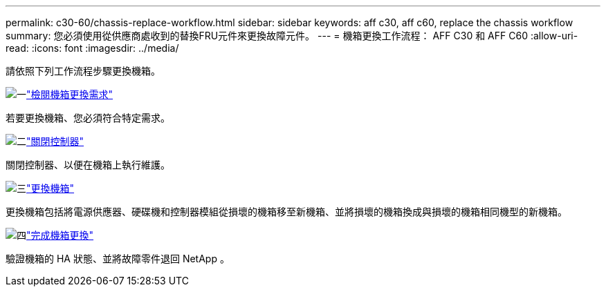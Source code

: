 ---
permalink: c30-60/chassis-replace-workflow.html 
sidebar: sidebar 
keywords: aff c30, aff c60, replace the chassis workflow 
summary: 您必須使用從供應商處收到的替換FRU元件來更換故障元件。 
---
= 機箱更換工作流程： AFF C30 和 AFF C60
:allow-uri-read: 
:icons: font
:imagesdir: ../media/


[role="lead"]
請依照下列工作流程步驟更換機箱。

.image:https://raw.githubusercontent.com/NetAppDocs/common/main/media/number-1.png["一"]link:chassis-replace-requirements.html["檢閱機箱更換需求"]
[role="quick-margin-para"]
若要更換機箱、您必須符合特定需求。

.image:https://raw.githubusercontent.com/NetAppDocs/common/main/media/number-2.png["二"]link:chassis-replace-shutdown.html["關閉控制器"]
[role="quick-margin-para"]
關閉控制器、以便在機箱上執行維護。

.image:https://raw.githubusercontent.com/NetAppDocs/common/main/media/number-3.png["三"]link:chassis-replace-move-hardware.html["更換機箱"]
[role="quick-margin-para"]
更換機箱包括將電源供應器、硬碟機和控制器模組從損壞的機箱移至新機箱、並將損壞的機箱換成與損壞的機箱相同機型的新機箱。

.image:https://raw.githubusercontent.com/NetAppDocs/common/main/media/number-4.png["四"]link:chassis-replace-complete-system-restore-rma.html["完成機箱更換"]
[role="quick-margin-para"]
驗證機箱的 HA 狀態、並將故障零件退回 NetApp 。
